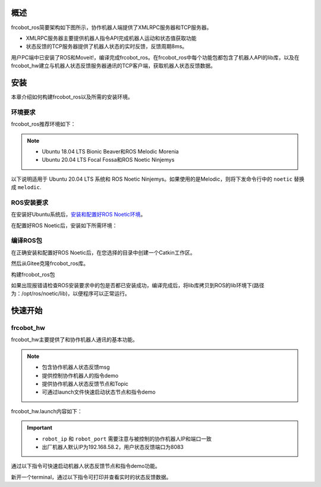 概述
++++++++++
frcobot_ros简要架构如下图所示，协作机器人端提供了XMLRPC服务器和TCP服务器。

- XMLRPC服务器主要提供机器人指令API完成机器人运动和状态值获取功能
- 状态反馈的TCP服务器提供了机器人状态的实时反馈，反馈周期8ms。

用户PC端中已安装了ROS和Moveit!，编译完成frcobot_ros。在frcobot_ros中每个功能包都包含了机器人API的lib库，以及在frcobot_hw建立与机器人状态反馈服务器通讯的TCP客户端，获取机器人状态反馈数据。

.. figure:: img/frcobot_ros.png
    :width: 6in
    :align: center

安装
++++++++++
本章介绍如何构建frcobot_ros以及所需的安装环境。

环境要求
-----------

frcobot_ros推荐环境如下：

.. note:: 
    -	Ubuntu 18.04 LTS Bionic Beaver和ROS Melodic Morenia
    -	Ubuntu 20.04 LTS Focal Fossa和ROS Noetic Ninjemys

以下说明适用于 Ubuntu 20.04 LTS 系统和 ROS Noetic Ninjemys。如果使用的是Melodic，则将下发命令行中的 ``noetic`` 替换成 ``melodic``.

ROS安装要求
--------------
在安装好Ubuntu系统后，`安装和配置好ROS Noetic环境 <https://wiki.ros.org/noetic/Installation/Ubuntu>`__。

在配置好ROS Noetic后，安装如下所需环境：

.. code-block:: shell
    :linenos:

    echo "source /opt/ros/noetic/setup.bash" >> ~/.bashrc
    source ~/.bashrc
    sudo apt-get install -y \
        ros-noetic-rosparam-shortcuts \
        ros-noetic-ros-control \
        ros-noetic-ros-controllers \
        ros-noetic-moveit 

编译ROS包
-------------
在正确安装和配置好ROS Noetic后，在您选择的目录中创建一个Catkin工作区。

.. code-block:: shell
    :linenos:

    mkdir -p ~/catkin_ws/src
    cd ~/catkin_ws
    catkin_init_workspace src

然后从Gitee克隆frcobot_ros库。

.. code-block:: shell
    :linenos:

    cd ~/catkin_ws/src
    git clone https://gitee.com/fair-innovation/frcobot_ros.git

构建frcobot_ros包

.. code-block::  shell
    :linenos:

    cd ~/catkin_ws
    catkin_make
    echo "source ~/catkin_ws/devel/setup.bash" >> ~/.bashrc
    source ~/.bashrc

如果出现报错请检查ROS安装要求中的包是否都已安装成功，编译完成后，将lib库拷贝到ROS的lib环境下(路径为：/opt/ros/noetic/lib)，以便程序可以正常运行。

.. code-block:: shell
    :linenos:

    # 此处catkin_ws默认路径为“~”，如有不同，将“~”改为实际路径即可
    sudo cp ~/catkin_ws/src/frcobot_ros/frcobot_hw/lib/* /opt/ros/noetic/lib

快速开始
++++++++++

frcobot_hw
-----------------
frcobot_hw主要提供了和协作机器人通讯的基本功能。

.. note:: 
    - 包含协作机器人状态反馈msg
    - 提供控制协作机器人的指令demo
    - 提供协作机器人状态反馈节点和Topic
    - 可通过launch文件快速启动状态节点和指令demo

frcobot_hw.launch内容如下：

.. code-block:: xml
    :linenos:

    <launch>

        <!-- params -->
        <param name="robot_ip" type="string" value="192.168.58.2"/>
        <param name="robot_port" type="int" value="8083"/>

        <!-- frcobot status node -->
        <node pkg="frcobot_hw" type="frcobot_status_node" name="frcobot_status_node" output="screen" />

        <!-- frcobot control demo -->
        <node pkg="frcobot_hw" type="frcobot_cmd_demo" name="frcobot_cmd_demo" output="screen" />
        
    </launch>

.. important:: 

    - ``robot_ip`` 和 ``robot_port`` 需要注意与被控制的协作机器人IP和端口一致
    - 出厂机器人默认IP为192.168.58.2，用户状态反馈端口为8083

通过以下指令可快速启动机器人状态反馈节点和指令demo功能。

.. code-block:: shell
    :linenos:

    roslaunch frcobot_hw frcobot_hw.launch

新开一个terminal，通过以下指令可打印并查看实时的状态反馈数据。

.. code-block:: shell
    :linenos:

    rostopic ehco /frcobot_status

.. frcobot_camera
.. -----------------
.. frcobot_camera提供与图漾RVS和相机的手眼标定功能和无序抓取（Bin-Picking）功能。



.. frcobot_gripper
.. -------------------


.. frcobot_description
.. ----------------------


.. frcobot moveit!
.. -----------------------

    